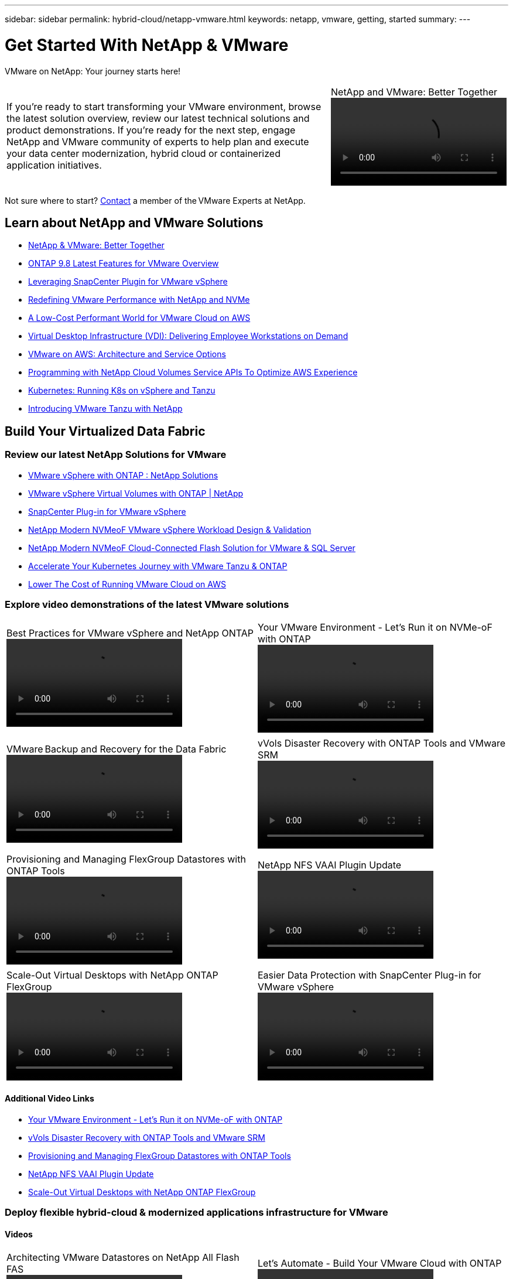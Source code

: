 ---
sidebar: sidebar
permalink: hybrid-cloud/netapp-vmware.html
keywords: netapp, vmware, getting, started
summary:
---

= Get Started With NetApp & VMware
:hardbreaks:
:nofooter:
:icons: font
:linkattrs:
:imagesdir: ./../media/

[.lead]
VMware on NetApp: Your journey starts here!

[width=100%,cols="6,2a",grid="none"]
|===
|
If you're ready to start transforming your VMware environment, browse the latest solution overview, review our latest technical solutions and product demonstrations. If you're ready for the next step, engage NetApp and VMware community of experts to help plan and execute your data center modernization, hybrid cloud or containerized application initiatives.
|.>
.NetApp and VMware: Better Together
video::https://d3cy9zhslanhfa.cloudfront.net/media/D30CEDFE-5536-4927-A306FF175F472C95/58C10981-51CF-46FF-8585D031CD0682C2/B98AAC90-D97C-48C3-B96D8DB12CDED4A7.mp4[]
|===

Not sure where to start? link:https://github.com/NetAppDocs/netapp-solutions/issues/new?body=Please%20let%20us%20know%20how%20we%20can%20help:%20&title=Contact%20Our%20VMware%20Experts[Contact] a member of the VMware Experts at NetApp.

== Learn about NetApp and VMware Solutions
* link:https://www.netapp.com/hybrid-cloud/vmware/[NetApp & VMware: Better Together]

* link:https://docs.netapp.com/us-en/ontap-whatsnew/ontap98fo_vmware_virtualization.html[ONTAP 9.8 Latest Features for VMware Overview]

* link:https://docs.netapp.com/ocsc-41/index.jsp?topic=%2Fcom.netapp.doc.ocsc-con%2FGUID-4F08234F-71AD-4441-9E54-3F2CD2914309.html[Leveraging SnapCenter Plugin for VMware vSphere]

* link:https://blog.netapp.com/it-architecture-nvme/fc[Redefining VMware Performance with NetApp and NVMe]

* link:https://cloud.netapp.com/blog/ma-aws-blg-a-low-cost-performant-world-for-vmware-cloud[A Low-Cost Performant World for VMware Cloud on AWS]

* link:https://cloud.netapp.com/blog/cvo-blg-virtual-desktop-infrastructure-vdi-delivering-employee-workstations-on-demand[Virtual Desktop Infrastructure (VDI): Delivering Employee Workstations on Demand]

* link:https://cloud.netapp.com/blog/aws-cvo-blg-vmware-on-aws-architecture-and-service-options[VMware on AWS: Architecture and Service Options]

* link:https://cloud.netapp.com/blog/programming-with-cloud-volumes-service-apis[Programming with NetApp Cloud Volumes Service APIs To Optimize AWS Experience]

* link:https://cloud.netapp.com/blog/cvo-blg-vmware-kubernetes-running-k8s-on-vsphere-and-tanzu[Kubernetes: Running K8s on vSphere and Tanzu]

* link:https://soundcloud.com/techontap_podcast/episode-291-introducing-vmware-tanzu[Introducing VMware Tanzu with NetApp]

== Build Your Virtualized Data Fabric

=== Review our latest NetApp Solutions for VMware

* link:https://docs.netapp.com/us-en/netapp-solutions/hybrid-cloud/vsphere_ontap_ontap_for_vsphere.html[VMware vSphere with ONTAP : NetApp Solutions]

* link:https://www.netapp.com/pdf.html?item=/media/13555-tr4400.pdf[VMware vSphere Virtual Volumes with ONTAP | NetApp]

* link:https://docs.netapp.com/us-en/sc-plugin-vmware-vsphere/pdfs/fullsite-sidebar/SnapCenter_Plug_in_for_VMware_vSphere_documentation.pdf[SnapCenter Plug-in for VMware vSphere]

* link:https://www.netapp.com/pdf.html?item=/media/9203-nva1136designpdf.pdf[NetApp Modern NVMeoF VMware vSphere Workload Design & Validation]

* link:https://www.netapp.com/pdf.html?item=/media/9222-nva-1145-design.pdf[NetApp Modern NVMeoF Cloud-Connected Flash Solution for VMware & SQL Server]

* link:https://blog.netapp.com/accelerate-your-k8s-journey[Accelerate Your Kubernetes Journey with VMware Tanzu & ONTAP]

* link:https://cloud.netapp.com/hubfs/Resources/Storage%20Heavy%20Workloads.pdf?hsCtaTracking=6a9c2700-5d83-45ac-babf-020616809aa8%7C2ba0f61a-c335-4eb7-9230-20d5ebfa7c36[Lower The Cost of Running VMware Cloud on AWS]

=== Explore video demonstrations of the latest VMware solutions

[width=100%,cols="5a, 5a",grid="none"]
|===
.>|
.Best Practices for VMware vSphere and NetApp ONTAP
video::https://live.insight.netapp.com/detail/videos/all-videos/video/6211763791001/best-practices-for-vmware-vsphere-and-netapp-ontap.mp4[]
.>|
.Your VMware Environment - Let's Run it on NVMe-oF with ONTAP
video::https://tv.netapp.com/detail/video/6211763793001/your-vmware-environment---let-s-run-it-on-nvme-of-with-ontap.mp4[]
| | .>|
.VMware Backup and Recovery for the Data Fabric
video::vmware-backup-recovery.mp4[]
.>|
.vVols Disaster Recovery with ONTAP Tools and VMware SRM
video::https://tv.netapp.com/detail/video/6211763368001/vvols-disaster-recovery-with-ontap-tools-and-vmware-srm-8.3.mp4[]
| | .>|
.Provisioning and Managing FlexGroup Datastores with ONTAP Tools
video::https://live.insight.netapp.com/detail/video/6211809869001/provisioning-and-managing-flexgroup-datastores-with-ontap-tools.mp4[]
.>|
.NetApp NFS VAAI Plugin Update
video::https://live.insight.netapp.com/detail/video/6211801712001/netapp-nfs-vaai-plugin-update.mp4[]
| | .>|
.Scale-Out Virtual Desktops with NetApp ONTAP FlexGroup
video::https://live.insight.netapp.com/detail/video/6211798188001/scale-out-virtual-desktops-with-netapp-ontap-flexgroup.mp4[]
.>|
.Easier Data Protection with SnapCenter Plug-in for VMware vSphere
video::https://live.insight.netapp.com/detail/videos/breakout/video/6211769167001/easier-data-protection-with-snapcenter-plug-in-for-vmware-vsphere.mp4[]
|===

==== Additional Video Links

* link:https://tv.netapp.com/detail/video/6211763793001/your-vmware-environment---let-s-run-it-on-nvme-of-with-ontap[Your VMware Environment - Let's Run it on NVMe-oF with ONTAP]

* link:https://tv.netapp.com/detail/video/6211763368001/vvols-disaster-recovery-with-ontap-tools-and-vmware-srm-8.3[vVols Disaster Recovery with ONTAP Tools and VMware SRM]

* link:https://live.insight.netapp.com/detail/video/6211809869001/provisioning-and-managing-flexgroup-datastores-with-ontap-tools[Provisioning and Managing FlexGroup Datastores with ONTAP Tools]

* link:https://live.insight.netapp.com/detail/video/6211801712001/netapp-nfs-vaai-plugin-update[NetApp NFS VAAI Plugin Update]

* link:https://live.insight.netapp.com/detail/video/6211798188001/scale-out-virtual-desktops-with-netapp-ontap-flexgroup[Scale-Out Virtual Desktops with NetApp ONTAP FlexGroup]

=== Deploy flexible hybrid-cloud & modernized applications infrastructure for VMware

==== Videos
[width=100%,cols="5a, 5a",grid="none"]
|===
.>|
.Architecting VMware Datastores on NetApp All Flash FAS
video::https://tv.netapp.com/detail/video/5763417895001/architecting-vmware-datastores-on-netapp-all-flash-fas.mp4[]
.>|
.Let's Automate - Build Your VMware Cloud with ONTAP
video::https://live.insight.netapp.com/detail/video/6221363921001/let-s-automate---build-your-vmware-cloud-with-ontap.mp4[]
| | .>|
.A Low-Cost Performant World for VMware Cloud on AWS
video::https://tv.netapp.com/detail/video/6211807518001/a-low-cost-performant-world-for-vmware-cloud.mp4[]
.>|
.Migrate Your VMware VMs to Google Cloud
video::https://live.insight.netapp.com/detail/videos/by-product/video/6211201051001/NetAppINSIGHT@gpjreg.com.mp4[]
| | .>|
.Deploying Dynamic Persistent NetApp Storage for VMware Tanzu, part 1
video::https://www.youtube.com/watch?v=ZtbXeOJKhrc[]
.>|
.Deploying Dynamic Persistent NetApp Storage for VMware Tanzu, part 2
video::https://www.youtube.com/watch?v=FVRKjWH7AoE[]
| | .>|
.Deploying Dynamic Persistent NetApp Storage for VMware Tanzu, part 3
video::"https://www.youtube.com/watch?v=Y-34SUtTTtU[]
|
|===

==== Blogs

* link:https://cloud.netapp.com/blog/vmware-cloud-costs-less-with-cvo-aws-blg[VMware Cloud on AWS: How Fujitsu Saves Millions using CVO]

== Engage NetApp & VMware Experts

* link:https://community.netapp.com/t5/VMware-Solutions-Discussions/bd-p/vmware-solutions-discussions[Join The VMware Solutions Discussion Forum]

* link:https://www.netapp.com/forms/sales-contact/[Contact The NetApp Global Services Team To Get Started]
